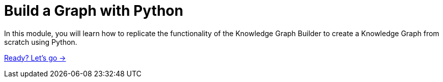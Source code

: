 = Build a Graph with Python
:order: 2

In this module, you will learn how to replicate the functionality of the Knowledge Graph Builder to create a Knowledge Graph from scratch using Python.

link:./1-setup/[Ready? Let's go →, role=btn]